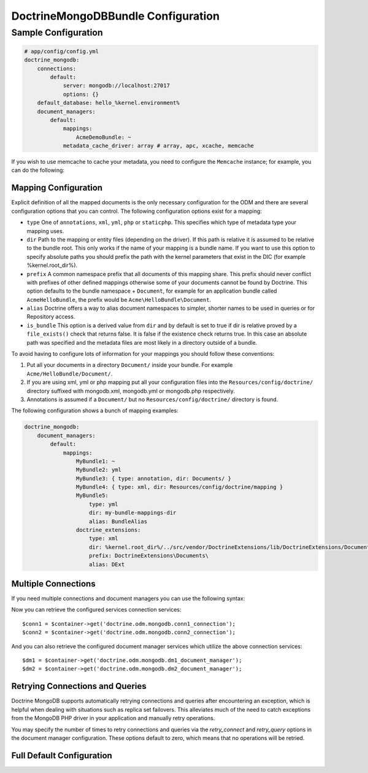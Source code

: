 DoctrineMongoDBBundle Configuration
===================================

Sample Configuration
--------------------

.. code-block:: yaml

    # app/config/config.yml
    doctrine_mongodb:
        connections:
            default:
                server: mongodb://localhost:27017
                options: {}
        default_database: hello_%kernel.environment%
        document_managers:
            default:
                mappings:
                    AcmeDemoBundle: ~
                metadata_cache_driver: array # array, apc, xcache, memcache

If you wish to use memcache to cache your metadata, you need to configure the
``Memcache`` instance; for example, you can do the following:

.. configuration-block::

    .. code-block:: yaml

        # app/config/config.yml
        doctrine_mongodb:
            default_database: hello_%kernel.environment%
            connections:
                default:
                    server: mongodb://localhost:27017
                    options: {}
            document_managers:
                default:
                    mappings:
                        AcmeDemoBundle: ~
                    metadata_cache_driver:
                        type: memcache
                        class: Doctrine\Common\Cache\MemcacheCache
                        host: localhost
                        port: 11211
                        instance_class: Memcache

    .. code-block:: xml

        <?xml version="1.0" ?>

        <container xmlns="http://symfony.com/schema/dic/services"
            xmlns:xsi="http://www.w3.org/2001/XMLSchema-instance"
            xmlns:doctrine_mongodb="http://symfony.com/schema/dic/doctrine/odm/mongodb"
            xsi:schemaLocation="http://symfony.com/schema/dic/services http://symfony.com/schema/dic/services/services-1.0.xsd
                                http://symfony.com/schema/dic/doctrine/odm/mongodb http://symfony.com/schema/dic/doctrine/odm/mongodb/mongodb-1.0.xsd">

            <doctrine_mongodb:config default-database="hello_%kernel.environment%">
                <doctrine_mongodb:document-manager id="default">
                    <doctrine_mongodb:mapping name="AcmeDemoBundle" />
                    <doctrine_mongodb:metadata-cache-driver type="memcache">
                        <doctrine_mongodb:class>Doctrine\Common\Cache\MemcacheCache</doctrine_mongodb:class>
                        <doctrine_mongodb:host>localhost</doctrine_mongodb:host>
                        <doctrine_mongodb:port>11211</doctrine_mongodb:port>
                        <doctrine_mongodb:instance-class>Memcache</doctrine_mongodb:instance-class>
                    </doctrine_mongodb:metadata-cache-driver>
                </doctrine_mongodb:document-manager>
                <doctrine_mongodb:connection id="default" server="mongodb://localhost:27017">
                    <doctrine_mongodb:options>
                    </doctrine_mongodb:options>
                </doctrine_mongodb:connection>
            </doctrine_mongodb:config>
        </container>

Mapping Configuration
~~~~~~~~~~~~~~~~~~~~~

Explicit definition of all the mapped documents is the only necessary
configuration for the ODM and there are several configuration options that you
can control. The following configuration options exist for a mapping:

- ``type`` One of ``annotations``, ``xml``, ``yml``, ``php`` or ``staticphp``.
  This specifies which type of metadata type your mapping uses.

- ``dir`` Path to the mapping or entity files (depending on the driver). If
  this path is relative it is assumed to be relative to the bundle root. This
  only works if the name of your mapping is a bundle name. If you want to use
  this option to specify absolute paths you should prefix the path with the
  kernel parameters that exist in the DIC (for example %kernel.root_dir%).

- ``prefix`` A common namespace prefix that all documents of this mapping
  share. This prefix should never conflict with prefixes of other defined
  mappings otherwise some of your documents cannot be found by Doctrine. This
  option defaults to the bundle namespace + ``Document``, for example for an
  application bundle called ``AcmeHelloBundle``, the prefix would be
  ``Acme\HelloBundle\Document``.

- ``alias`` Doctrine offers a way to alias document namespaces to simpler,
  shorter names to be used in queries or for Repository access.

- ``is_bundle`` This option is a derived value from ``dir`` and by default is
  set to true if dir is relative proved by a ``file_exists()`` check that
  returns false. It is false if the existence check returns true. In this case
  an absolute path was specified and the metadata files are most likely in a
  directory outside of a bundle.

To avoid having to configure lots of information for your mappings you should
follow these conventions:

1. Put all your documents in a directory ``Document/`` inside your bundle. For
   example ``Acme/HelloBundle/Document/``.

2. If you are using xml, yml or php mapping put all your configuration files
   into the ``Resources/config/doctrine/`` directory
   suffixed with mongodb.xml, mongodb.yml or mongodb.php respectively.

3. Annotations is assumed if a ``Document/`` but no
   ``Resources/config/doctrine/`` directory is found.

The following configuration shows a bunch of mapping examples:

.. code-block:: yaml

    doctrine_mongodb:
        document_managers:
            default:
                mappings:
                    MyBundle1: ~
                    MyBundle2: yml
                    MyBundle3: { type: annotation, dir: Documents/ }
                    MyBundle4: { type: xml, dir: Resources/config/doctrine/mapping }
                    MyBundle5:
                        type: yml
                        dir: my-bundle-mappings-dir
                        alias: BundleAlias
                    doctrine_extensions:
                        type: xml
                        dir: %kernel.root_dir%/../src/vendor/DoctrineExtensions/lib/DoctrineExtensions/Documents
                        prefix: DoctrineExtensions\Documents\
                        alias: DExt

Multiple Connections
~~~~~~~~~~~~~~~~~~~~

If you need multiple connections and document managers you can use the
following syntax:

.. configuration-block

    .. code-block:: yaml

        doctrine_mongodb:
            default_database: hello_%kernel.environment%
            default_connection: conn2
            default_document_manager: dm2
            metadata_cache_driver: apc
            connections:
                conn1:
                    server: mongodb://localhost:27017
                conn2:
                    server: mongodb://localhost:27017
            document_managers:
                dm1:
                    connection: conn1
                    metadata_cache_driver: xcache
                    mappings:
                        AcmeDemoBundle: ~
                dm2:
                    connection: conn2
                    mappings:
                        AcmeHelloBundle: ~

    .. code-block:: xml

        <?xml version="1.0" ?>

        <container xmlns="http://symfony.com/schema/dic/services"
            xmlns:xsi="http://www.w3.org/2001/XMLSchema-instance"
            xmlns:doctrine_mongodb="http://symfony.com/schema/dic/doctrine/odm/mongodb"
            xsi:schemaLocation="http://symfony.com/schema/dic/services http://symfony.com/schema/dic/services/services-1.0.xsd
                                http://symfony.com/schema/dic/doctrine/odm/mongodb http://symfony.com/schema/dic/doctrine/odm/mongodb/mongodb-1.0.xsd">

            <doctrine_mongodb:config
                    default-database="hello_%kernel.environment%"
                    default-document-manager="dm2"
                    default-connection="dm2"
                    proxy-namespace="Proxies"
                    auto-generate-proxy-classes="true">
                <doctrine_mongodb:connection id="conn1" server="mongodb://localhost:27017">
                    <doctrine_mongodb:options>
                    </doctrine_mongodb:options>
                </doctrine_mongodb:connection>
                <doctrine_mongodb:connection id="conn2" server="mongodb://localhost:27017">
                    <doctrine_mongodb:options>
                    </doctrine_mongodb:options>
                </doctrine_mongodb:connection>
                <doctrine_mongodb:document-manager id="dm1" metadata-cache-driver="xcache" connection="conn1">
                    <doctrine_mongodb:mapping name="AcmeDemoBundle" />
                </doctrine_mongodb:document-manager>
                <doctrine_mongodb:document-manager id="dm2" connection="conn2">
                    <doctrine_mongodb:mapping name="AcmeHelloBundle" />
                </doctrine_mongodb:document-manager>
            </doctrine_mongodb:config>
        </container>

Now you can retrieve the configured services connection services::

    $conn1 = $container->get('doctrine.odm.mongodb.conn1_connection');
    $conn2 = $container->get('doctrine.odm.mongodb.conn2_connection');

And you can also retrieve the configured document manager services which utilize the above
connection services::

    $dm1 = $container->get('doctrine.odm.mongodb.dm1_document_manager');
    $dm2 = $container->get('doctrine.odm.mongodb.dm2_document_manager');

Retrying Connections and Queries
~~~~~~~~~~~~~~~~~~~~~~~~~~~~~~~~

Doctrine MongoDB supports automatically retrying connections and queries after
encountering an exception, which is helpful when dealing with situations such as
replica set failovers. This alleviates much of the need to catch exceptions from
the MongoDB PHP driver in your application and manually retry operations.

You may specify the number of times to retry connections and queries via the
`retry_connect` and `retry_query` options in the document manager configuration.
These options default to zero, which means that no operations will be retried.

Full Default Configuration
~~~~~~~~~~~~~~~~~~~~~~~~~~

.. configuration-block::

    .. code-block:: yaml

        doctrine_mongodb:
            document_managers:

                # Prototype
                id:
                    connection:           ~
                    database:             ~
                    logging:              true
                    auto_mapping:         false
                    retry_connect:        0
                    retry_query:          0
                    metadata_cache_driver:
                        type:                 ~
                        class:                ~
                        host:                 ~
                        port:                 ~
                        instance_class:       ~
                    mappings:

                        # Prototype
                        name:
                            mapping:              true
                            type:                 ~
                            dir:                  ~
                            prefix:               ~
                            alias:                ~
                            is_bundle:            ~
            connections:

                # Prototype
                id:
                    server:               ~
                    options:
                        connect:              ~
                        persist:              ~
                        timeout:              ~
                        replicaSet:           ~
                        username:             ~
                        password:             ~
            proxy_namespace:      Proxies
            proxy_dir:            %kernel.cache_dir%/doctrine/odm/mongodb/Proxies
            auto_generate_proxy_classes:  false
            hydrator_namespace:   Hydrators
            hydrator_dir:         %kernel.cache_dir%/doctrine/odm/mongodb/Hydrators
            auto_generate_hydrator_classes:  false
            default_document_manager:  ~
            default_connection:   ~
            default_database:     default
